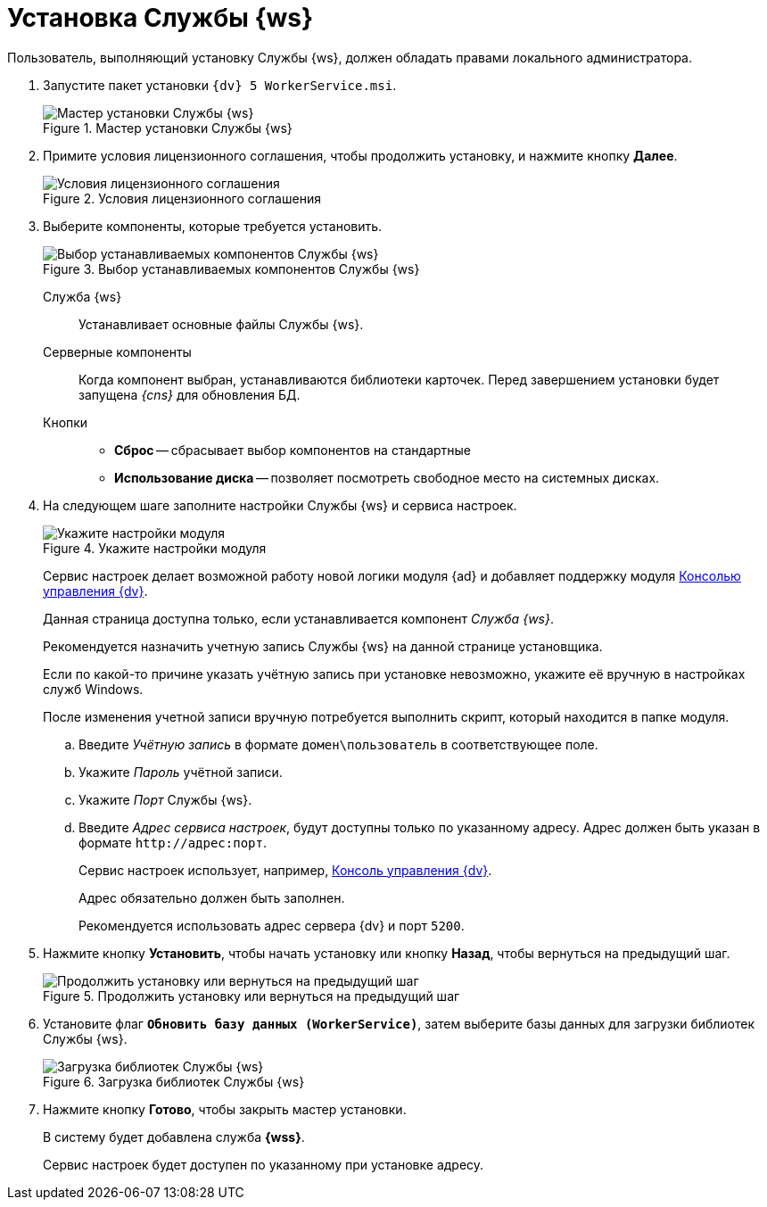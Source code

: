 = Установка Службы {ws}

Пользователь, выполняющий установку Службы {ws}, должен обладать правами локального администратора.

. Запустите пакет установки `{dv} 5 WorkerService.msi`.
+
.Мастер установки Службы {ws}
image::install-hello.png[Мастер установки Службы {ws}]
+
. Примите условия лицензионного соглашения, чтобы продолжить установку, и нажмите кнопку *Далее*.
+
.Условия лицензионного соглашения
image::install-license.png[Условия лицензионного соглашения]
+
. Выберите компоненты, которые требуется установить.
+
.Выбор устанавливаемых компонентов Службы {ws}
image::install-components.png[Выбор устанавливаемых компонентов Службы {ws}]
+
****
Служба {ws}::
Устанавливает основные файлы Службы {ws}.

Серверные компоненты::
Когда компонент выбран, устанавливаются библиотеки карточек. Перед завершением установки будет запущена _{cns}_ для обновления БД.

Кнопки::
* *Сброс* -- сбрасывает выбор компонентов на стандартные
* *Использование диска* -- позволяет посмотреть свободное место на системных дисках.
****
+
. На следующем шаге заполните настройки Службы {ws} и сервиса настроек.
+
.Укажите настройки модуля
image::install-settings.png[Укажите настройки модуля]
+
Сервис настроек делает возможной работу новой логики модуля {ad} и добавляет поддержку модуля xref:webadmin::annotation.adoc[Консолью управления {dv}].
+
Данная страница доступна только, если устанавливается компонент _Служба {ws}_.
+
****
Рекомендуется назначить учетную запись Службы {ws} на данной странице установщика.

Если по какой-то причине указать учётную запись при установке невозможно, укажите её вручную в настройках служб Windows.

После изменения учетной записи вручную потребуется выполнить скрипт, который находится в папке модуля.
****
+
.. Введите _Учётную запись_ в формате `домен\пользователь` в соответствующее поле.
.. Укажите _Пароль_ учётной записи.
.. Укажите _Порт_ Службы {ws}.
.. Введите _Адрес сервиса настроек_, будут доступны только по указанному адресу. Адрес должен быть указан в формате `\http://адрес:порт`.
+
Сервис настроек использует, например, xref:webadmin::annotation.adoc[Консоль управления {dv}].
+
Адрес обязательно должен быть заполнен.
+
Рекомендуется использовать адрес сервера {dv} и порт `5200`.
+
//tag::confirm[]
. Нажмите кнопку *Установить*, чтобы начать установку или кнопку *Назад*, чтобы вернуться на предыдущий шаг.
//end::confirm[]
+
.Продолжить установку или вернуться на предыдущий шаг
image::install-check.png[Продолжить установку или вернуться на предыдущий шаг]
+
. Установите флаг `*Обновить базу данных (WorkerService)*`, затем выберите базы данных для загрузки библиотек Службы {ws}.
+
.Загрузка библиотек Службы {ws}
image::load-libs.png[Загрузка библиотек Службы {ws}]
+
//tag::finish[]
. Нажмите кнопку *Готово*, чтобы закрыть мастер установки.
//end::finish[]
+
****
В систему будет добавлена служба *{wss}*.

Сервис настроек будет доступен по указанному при установке адресу.
****

